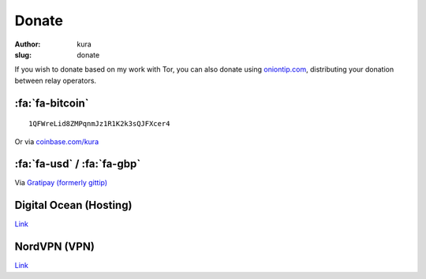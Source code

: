 Donate
######
:author: kura
:slug: donate

If you wish to donate based on my work with Tor, you can also donate using
`oniontip.com <https://oniontip.com/>`__, distributing your donation between
relay operators.

:fa:`fa-bitcoin`
================

::

    1QFWreLid8ZMPqnmJz1R1K2k3sQJFXcer4

Or via `coinbase.com/kura <https://coinbase.com/kura>`__

:fa:`fa-usd` / :fa:`fa-gbp`
===========================

Via `Gratipay (formerly gittip) <https://www.gratipay.com/kura/>`__

Digital Ocean (Hosting)
=======================

`Link <https://www.digitalocean.com/?refcode=d76795840b23>`__

NordVPN (VPN)
=============

`Link <http://nordvpn.com/?ref=531854a>`__
